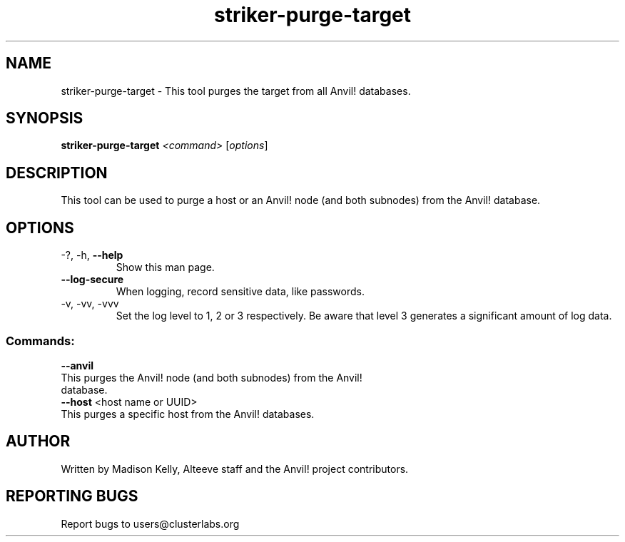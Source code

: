 .\" Manpage for the Striker purge tool
.\" Contact mkelly@alteeve.com to report issues, concerns or suggestions.
.TH striker-purge-target "8" "April 11 2024" "Anvil! Intelligent Availability™ Platform"
.SH NAME
striker-purge-target \- This tool purges the target from all Anvil! databases.
.SH SYNOPSIS
.B striker-purge-target 
\fI\,<command> \/\fR[\fI\,options\/\fR]
.SH DESCRIPTION
This tool can be used to purge a host or an Anvil! node (and both subnodes) from the Anvil! database.
.TP
.SH OPTIONS
.TP
\-?, \-h, \fB\-\-help\fR
Show this man page.
.TP
\fB\-\-log-secure\fR
When logging, record sensitive data, like passwords.
.TP
\-v, \-vv, \-vvv
Set the log level to 1, 2 or 3 respectively. Be aware that level 3 generates a significant amount of log data.
.SS "Commands:"
.TP
\fB\-\-anvil\fR
.TP
This purges the Anvil! node (and both subnodes) from the Anvil! database.
.TP
\fB\-\-host\fR <host name or UUID>
.TP
This purges a specific host from the Anvil! databases.
.IP
.SH AUTHOR
Written by Madison Kelly, Alteeve staff and the Anvil! project contributors.
.SH "REPORTING BUGS"
Report bugs to users@clusterlabs.org
